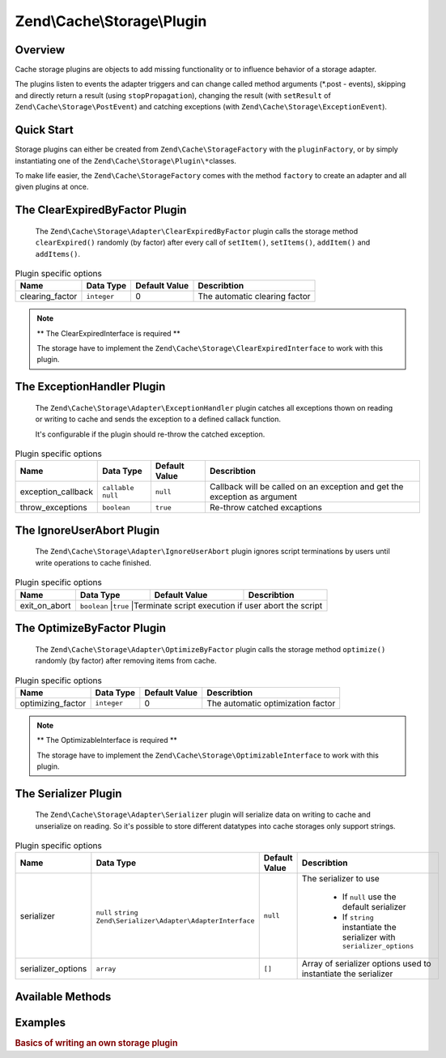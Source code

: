 .. _zend.cache.storage.plugin:

Zend\\Cache\\Storage\\Plugin
============================

.. _zend.cache.storage.plugin.intro:

Overview
--------

Cache storage plugins are objects to add missing functionality or to influence behavior of a storage adapter.

The plugins listen to events the adapter triggers and can change called method arguments (\*.post - events),
skipping and directly return a result (using ``stopPropagation``), changing the result (with ``setResult`` of
``Zend\Cache\Storage\PostEvent``) and catching exceptions (with ``Zend\Cache\Storage\ExceptionEvent``).

.. _zend.cache.storage.plugin.quick-start:

Quick Start
-----------

Storage plugins can either be created from ``Zend\Cache\StorageFactory`` with the ``pluginFactory``, or by simply
instantiating one of the ``Zend\Cache\Storage\Plugin\*``\ classes.

To make life easier, the ``Zend\Cache\StorageFactory`` comes with the method ``factory`` to create an adapter and
all given plugins at once.

.. code-block:: php
   :linenos:

   use Zend\Cache\StorageFactory;

   // Via factory:
   $cache = StorageFactory::factory(array(
       'adapter' => 'filesystem',
       'plugins' => array('serializer'),
   ));

   // Alternately:
   $cache  = StorageFactory::adapterFactory('filesystem');
   $plugin = StorageFactory::pluginFactory('serializer');
   $cache->addPlugin($plugin);

   // Or manually:
   $cache  = new Zend\Cache\Storage\Adapter\Filesystem();
   $plugin = new Zend\Cache\Storage\Plugin\Serializer();
   $cache->addPlugin($plugin);

.. _zend.cache.storage.plugin.clear-expired-by-factor

The ClearExpiredByFactor Plugin
-------------------------------

   The ``Zend\Cache\Storage\Adapter\ClearExpiredByFactor`` plugin calls the
   storage method ``clearExpired()`` randomly (by factor) after every call of
   ``setItem()``, ``setItems()``, ``addItem()`` and ``addItems()``.

.. _zend.cache.storage.plugin.clear-expired-by-factor.options

.. table:: Plugin specific options

   +--------------------+------------+---------------+--------------------------------------------+
   |Name                |Data Type   |Default Value  |Describtion                                 |
   +====================+============+===============+============================================+
   |clearing_factor     |``integer`` |0              |The automatic clearing factor               |
   +--------------------+------------+---------------+--------------------------------------------+

.. note::

    ** The ClearExpiredInterface is required **

    The storage have to implement the ``Zend\Cache\Storage\ClearExpiredInterface``
    to work with this plugin.

.. _zend.cache.storage.plugin.exaption-handler

The ExceptionHandler Plugin
---------------------------

   The ``Zend\Cache\Storage\Adapter\ExceptionHandler`` plugin catches all
   exceptions thown on reading or writing to cache and sends the exception
   to a defined callack function.
   
   It's configurable if the plugin should re-throw the catched exception.
   

.. _zend.cache.storage.plugin.exaption-handler.options

.. table:: Plugin specific options

   +--------------------+----------------------+---------------+--------------------------------------------+
   |Name                |Data Type             |Default Value  |Describtion                                 |
   +====================+======================+===============+============================================+
   |exception_callback  |``callable`` ``null`` |``null``       |Callback will be called on an exception     |
   |                    |                      |               |and get the exception as argument           |
   +--------------------+----------------------+---------------+--------------------------------------------+
   |throw_exceptions    |``boolean``           |``true``       |Re-throw catched excaptions                 |
   +--------------------+----------------------+---------------+--------------------------------------------+

.. _zend.cache.storage.plugin.ignore-user-abort

The IgnoreUserAbort Plugin
--------------------------

   The ``Zend\Cache\Storage\Adapter\IgnoreUserAbort`` plugin ignores script
   terminations by users until write operations to cache finished.

.. _zend.cache.storage.plugin.ignore-user-abort.options

.. table:: Plugin specific options

   +--------------------+-------------+---------------+-----------------------------------------------------+
   |Name                |Data Type    |Default Value  |Describtion                                          |
   +====================+=============+===============+=====================================================+
   |exit_on_abort       |``boolean``  |``true``       |Terminate script execution if user abort the script  |
   +--------------------+----------------------+---------------+--------------------------------------------+

.. _zend.cache.storage.plugin.optimize-by-factor

The OptimizeByFactor Plugin
---------------------------

   The ``Zend\Cache\Storage\Adapter\OptimizeByFactor`` plugin calls the storage
   method ``optimize()`` randomly (by factor) after removing items from cache.

.. _zend.cache.storage.plugin.optimize-by-factor.options

.. table:: Plugin specific options

   +--------------------+-------------+---------------+-----------------------------------------------------+
   |Name                |Data Type    |Default Value  |Describtion                                          |
   +====================+=============+===============+=====================================================+
   |optimizing_factor   |``integer``  |0              |The automatic optimization factor                    |
   +--------------------+-------------+---------------+-----------------------------------------------------+

.. note::

    ** The OptimizableInterface is required **

    The storage have to implement the ``Zend\Cache\Storage\OptimizableInterface``
    to work with this plugin.

.. _zend.cache.storage.plugin.serializer

The Serializer Plugin
---------------------

   The ``Zend\Cache\Storage\Adapter\Serializer`` plugin will serialize data on
   writing to cache and unserialize on reading. So it's possible to store
   different datatypes into cache storages only support strings.

.. _zend.cache.storage.plugin.serializer.options

.. table:: Plugin specific options

   +--------------------+-----------------------------------------------------------------+---------------+-------------------------------------------------------------------------+
   |Name                |Data Type                                                        |Default Value  |Describtion                                                              |
   +====================+=================================================================+===============+=========================================================================+
   |serializer          |``null`` ``string`` ``Zend\Serializer\Adapter\AdapterInterface`` |``null``       |The serializer to use                                                    |
   |                    |                                                                 |               |                                                                         |
   |                    |                                                                 |               | - If ``null`` use the default serializer                                |
   |                    |                                                                 |               | - If ``string`` instantiate the serializer with ``serializer_options``  |
   +--------------------+-----------------------------------------------------------------+---------------+-------------------------------------------------------------------------+
   |serializer_options  |``array``                                                        |``[]``         |Array of serializer options used to instantiate the serializer           |
   +--------------------+-----------------------------------------------------------------+---------------+-------------------------------------------------------------------------+

.. _zend.cache.storage.plugin.methods:

Available Methods
-----------------

.. function:: setOptions(Zend\\Cache\\Storage\\Plugin\\PluginOptions $options)
   :noindex:

   Set options.

   :rtype: Zend\\Cache\\Storage\\Plugin\\PluginInterface

.. function:: getOptions()
   :noindex:

   Get options.

   :rtype: Zend\\Cache\\Storage\\Plugin\\PluginOptions

.. function:: attach(Zend\\EventManager\\EventManagerInterface $events)
   :noindex:

   Defined by ``Zend\EventManager\ListenerAggregateInterface``, attach one or more listeners.

   :rtype: void

.. function:: detach(Zend\\EventManager\\EventManagerInterface $events)
   :noindex:

   Defined by ``Zend\EventManager\ListenerAggregateInterface``, detach all previously attached listeners.

   :rtype: void

.. _zend.cache.storage.plugin.examples:

Examples
--------

.. _zend.cache.storage.plugin.examples.write-basics:

.. rubric:: Basics of writing an own storage plugin

.. code-block:: php
   :linenos:

   use Zend\Cache\Storage\Event;
   use Zend\Cache\Storage\Plugin\AbstractPlugin;
   use Zend\EventManager\EventManagerInterface;
   
   class MyPlugin extends AbstractPlugin
   {
       
       protected $handles = array();
       
       // This method have to attach all events required by this plugin
       public function attach(EventManagerInterface $events)
       {
           $this->handles[] = $events->attach('getItem.pre', array($this, 'onGetItemPre'));
           $this->handles[] = $events->attach('getItem.post', array($this, 'onGetItemPost'));
           return $this;
       }
       
       // This method have to attach all events required by this plugin
       public function detach(EventManagerInterface $events)
       {
           foreach ($this->handles as $handle) {
              $events->detach($handle);
           }
           $this->handles = array();
           return $this;
       }
       
       public function onGetItemPre(Event $event)
       {
           $params = $event->getParams();
           echo sprintf("Method 'getItem' with key '%s' started\n", params['key']);
       }
       
       public function onGetItemPost(Event $event)
       {
           $params = $event->getParams();
           echo sprintf("Method 'getItem' with key '%s' finished\n", params['key']);
       }
   }
   
   // After defining this basic plugin we can instantiate and add it to an adapter instance
   $plugin = new MyPlugin();
   $cache->addPlugin($plugin);
   
   // Now on calling getItem our basic plugin should print the expacted output
   $cache->getItem('cache-key');
   // Method 'getItem' with key 'cache-key' started
   // Method 'getItem' with key 'cache-key' finished

